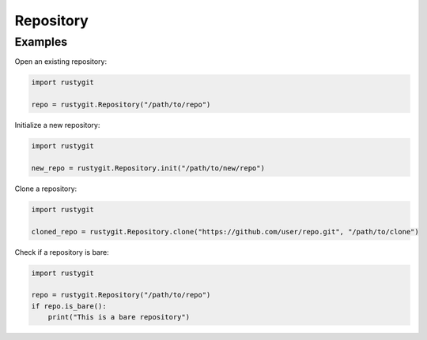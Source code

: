 Repository
==========

.. py:class:: rustygit.Repository(path)

   Represents a Git repository.

   :param str path: Path to the existing repository.
   :raises IOError: If the repository cannot be opened.

   .. py:classmethod:: init(path)

      Initialize a new Git repository at the given path.

      :param str path: Path where the repository should be created.
      :return: A new Repository instance.
      :rtype: Repository
      :raises IOError: If the repository cannot be initialized.

   .. py:classmethod:: clone(url, path)

      Clone a repository from the specified URL to the given path.

      :param str url: URL to clone from.
      :param str path: Path where the repository should be cloned.
      :return: A new Repository instance.
      :rtype: Repository
      :raises IOError: If the repository cannot be cloned.

   .. py:method:: is_bare()

      Check if the repository is bare (has no working directory).

      :return: True if the repository is bare, False otherwise.
      :rtype: bool

Examples
--------

Open an existing repository:

.. code-block:: python

   import rustygit

   repo = rustygit.Repository("/path/to/repo")

Initialize a new repository:

.. code-block:: python

   import rustygit

   new_repo = rustygit.Repository.init("/path/to/new/repo")

Clone a repository:

.. code-block:: python

   import rustygit

   cloned_repo = rustygit.Repository.clone("https://github.com/user/repo.git", "/path/to/clone")

Check if a repository is bare:

.. code-block:: python

   import rustygit

   repo = rustygit.Repository("/path/to/repo")
   if repo.is_bare():
       print("This is a bare repository")